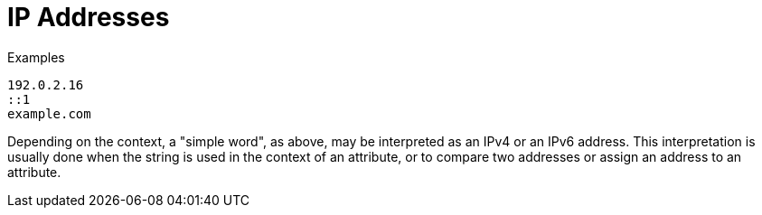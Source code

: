 = IP Addresses

.Examples

`192.0.2.16` +
`::1` +
`example.com`

Depending on the context, a "simple word", as above, may be
interpreted as an IPv4 or an IPv6 address. This interpretation is
usually done when the string is used in the context of an attribute,
or to compare two addresses or assign an address to an attribute.

// Copyright (C) 2021 Network RADIUS SAS.  Licenced under CC-by-NC 4.0.
// Development of this documentation was sponsored by Network RADIUS SAS.
